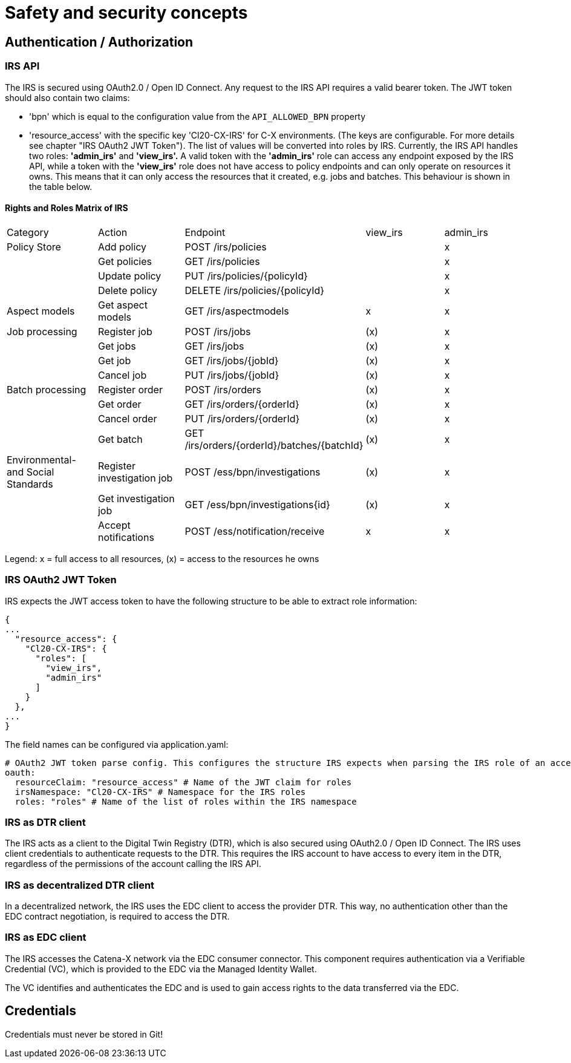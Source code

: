= Safety and security concepts

== Authentication / Authorization

=== IRS API

The IRS is secured using OAuth2.0 / Open ID Connect.
Any request to the IRS API requires a valid bearer token.
The JWT token should also contain two claims:

- 'bpn' which is equal to the configuration value from the `API_ALLOWED_BPN` property
- 'resource_access' with the specific key 'Cl20-CX-IRS' for C-X environments. (The keys are configurable. For more details see chapter "IRS OAuth2 JWT Token").
The list of values will be converted into roles by IRS.
Currently, the IRS API handles two roles: *'admin_irs'* and *'view_irs'.* A valid token with the *'admin_irs'* role can access any endpoint exposed by the IRS API, while a token with the *'view_irs'* role does not have access to policy endpoints and can only operate on resources it owns.
This means that it can only access the resources that it created, e.g. jobs and batches.
This behaviour is shown in the table below.

==== Rights and Roles Matrix of IRS

|===
| Category         | Action            | Endpoint                        | view_irs   | admin_irs
| Policy Store     | Add policy        | POST /irs/policies              |            | x
|                  | Get policies      | GET /irs/policies               |            | x
|                  | Update policy     | PUT /irs/policies/{policyId}    |            | x
|                  | Delete policy     | DELETE /irs/policies/{policyId} |            | x
| Aspect models    | Get aspect models | GET /irs/aspectmodels           |  x         | x
| Job processing   | Register job      | POST /irs/jobs                  | (x)        | x
|                  | Get jobs          | GET /irs/jobs                   | (x)        | x
|                  | Get job           | GET /irs/jobs/{jobId}           | (x)        | x
|                  | Cancel job        | PUT /irs/jobs/{jobId}           | (x)        | x
| Batch processing | Register order    | POST /irs/orders                | (x)        | x
|                  | Get order         | GET /irs/orders/{orderId}       | (x)        | x
|                  | Cancel order      | PUT /irs/orders/{orderId}       | (x)        | x
|                  | Get batch         | GET /irs/orders/{orderId}/batches/{batchId}  | (x)    | x
| Environmental- and
Social Standards   | Register investigation job | POST /ess/bpn/investigations        | (x)    | x
|                  | Get investigation job      | GET /ess/bpn/investigations{id}     | (x)    | x
|                  | Accept notifications       | POST /ess/notification/receive      | x      | x
|===

Legend: x = full access to all resources, (x) = access to the resources he owns

=== IRS OAuth2 JWT Token

IRS expects the JWT access token to have the following structure to be able to extract role information:

[source,json]
----
{
...
  "resource_access": {
    "Cl20-CX-IRS": {
      "roles": [
        "view_irs",
        "admin_irs"
      ]
    }
  },
...
}
----

The field names can be configured via application.yaml:

[source,yaml]
----
# OAuth2 JWT token parse config. This configures the structure IRS expects when parsing the IRS role of an access token.
oauth:
  resourceClaim: "resource_access" # Name of the JWT claim for roles
  irsNamespace: "Cl20-CX-IRS" # Namespace for the IRS roles
  roles: "roles" # Name of the list of roles within the IRS namespace
----

=== IRS as DTR client

The IRS acts as a client to the Digital Twin Registry (DTR), which is also secured using OAuth2.0 / Open ID Connect.
The IRS uses client credentials to authenticate requests to the DTR.
This requires the IRS account to have access to every item in the DTR, regardless of the permissions of the account calling the IRS API.

=== IRS as decentralized DTR client

In a decentralized network, the IRS uses the EDC client to access the provider DTR.
This way, no authentication other than the EDC contract negotiation, is required to access the DTR.

=== IRS as EDC client

The IRS accesses the Catena-X network via the EDC consumer connector.
This component requires authentication via a Verifiable Credential (VC), which is provided to the EDC via the Managed Identity Wallet.

The VC identifies and authenticates the EDC and is used to gain access rights to the data transferred via the EDC.

== Credentials

Credentials must never be stored in Git!



